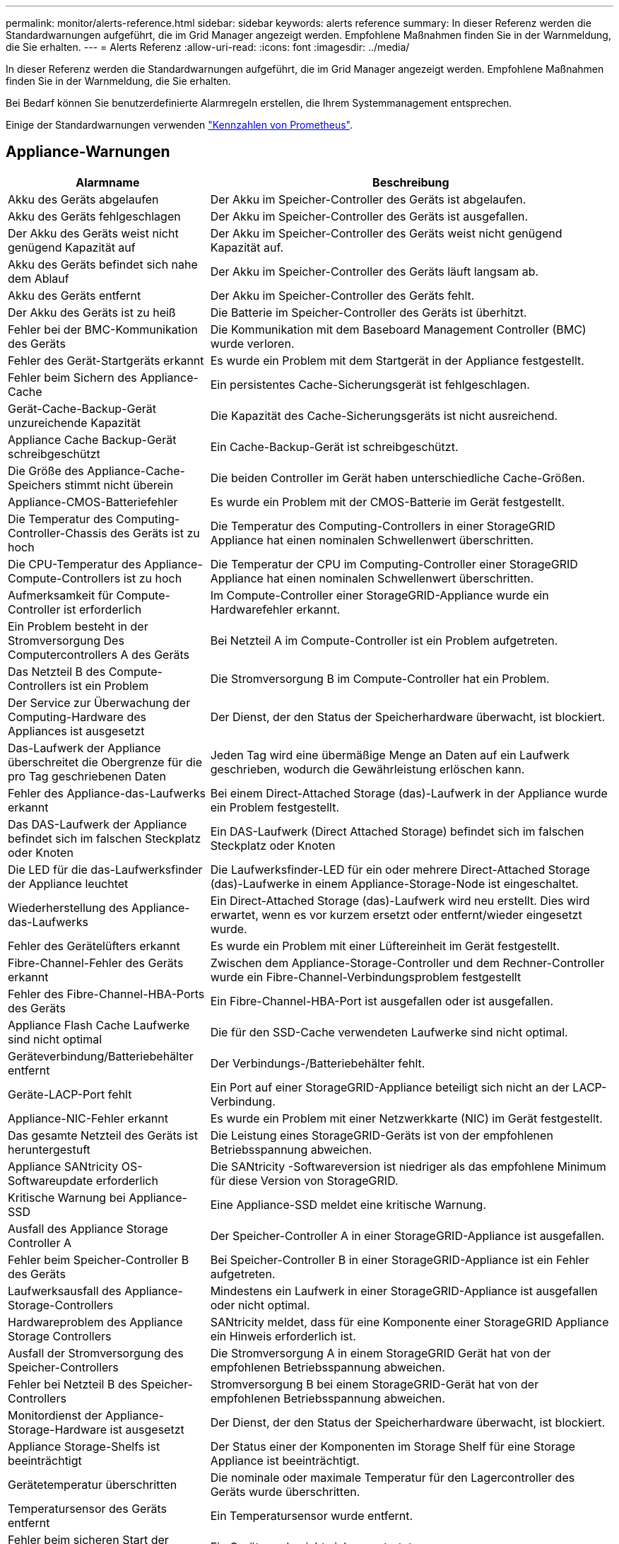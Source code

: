 ---
permalink: monitor/alerts-reference.html 
sidebar: sidebar 
keywords: alerts reference 
summary: In dieser Referenz werden die Standardwarnungen aufgeführt, die im Grid Manager angezeigt werden. Empfohlene Maßnahmen finden Sie in der Warnmeldung, die Sie erhalten. 
---
= Alerts Referenz
:allow-uri-read: 
:icons: font
:imagesdir: ../media/


[role="lead"]
In dieser Referenz werden die Standardwarnungen aufgeführt, die im Grid Manager angezeigt werden. Empfohlene Maßnahmen finden Sie in der Warnmeldung, die Sie erhalten.

Bei Bedarf können Sie benutzerdefinierte Alarmregeln erstellen, die Ihrem Systemmanagement entsprechen.

Einige der Standardwarnungen verwenden link:commonly-used-prometheus-metrics.html["Kennzahlen von Prometheus"].



== Appliance-Warnungen

[cols="1a,2a"]
|===
| Alarmname | Beschreibung 


 a| 
Akku des Geräts abgelaufen
 a| 
Der Akku im Speicher-Controller des Geräts ist abgelaufen.



 a| 
Akku des Geräts fehlgeschlagen
 a| 
Der Akku im Speicher-Controller des Geräts ist ausgefallen.



 a| 
Der Akku des Geräts weist nicht genügend Kapazität auf
 a| 
Der Akku im Speicher-Controller des Geräts weist nicht genügend Kapazität auf.



 a| 
Akku des Geräts befindet sich nahe dem Ablauf
 a| 
Der Akku im Speicher-Controller des Geräts läuft langsam ab.



 a| 
Akku des Geräts entfernt
 a| 
Der Akku im Speicher-Controller des Geräts fehlt.



 a| 
Der Akku des Geräts ist zu heiß
 a| 
Die Batterie im Speicher-Controller des Geräts ist überhitzt.



 a| 
Fehler bei der BMC-Kommunikation des Geräts
 a| 
Die Kommunikation mit dem Baseboard Management Controller (BMC) wurde verloren.



 a| 
Fehler des Gerät-Startgeräts erkannt
 a| 
Es wurde ein Problem mit dem Startgerät in der Appliance festgestellt.



 a| 
Fehler beim Sichern des Appliance-Cache
 a| 
Ein persistentes Cache-Sicherungsgerät ist fehlgeschlagen.



 a| 
Gerät-Cache-Backup-Gerät unzureichende Kapazität
 a| 
Die Kapazität des Cache-Sicherungsgeräts ist nicht ausreichend.



 a| 
Appliance Cache Backup-Gerät schreibgeschützt
 a| 
Ein Cache-Backup-Gerät ist schreibgeschützt.



 a| 
Die Größe des Appliance-Cache-Speichers stimmt nicht überein
 a| 
Die beiden Controller im Gerät haben unterschiedliche Cache-Größen.



 a| 
Appliance-CMOS-Batteriefehler
 a| 
Es wurde ein Problem mit der CMOS-Batterie im Gerät festgestellt.



 a| 
Die Temperatur des Computing-Controller-Chassis des Geräts ist zu hoch
 a| 
Die Temperatur des Computing-Controllers in einer StorageGRID Appliance hat einen nominalen Schwellenwert überschritten.



 a| 
Die CPU-Temperatur des Appliance-Compute-Controllers ist zu hoch
 a| 
Die Temperatur der CPU im Computing-Controller einer StorageGRID Appliance hat einen nominalen Schwellenwert überschritten.



 a| 
Aufmerksamkeit für Compute-Controller ist erforderlich
 a| 
Im Compute-Controller einer StorageGRID-Appliance wurde ein Hardwarefehler erkannt.



 a| 
Ein Problem besteht in der Stromversorgung Des Computercontrollers A des Geräts
 a| 
Bei Netzteil A im Compute-Controller ist ein Problem aufgetreten.



 a| 
Das Netzteil B des Compute-Controllers ist ein Problem
 a| 
Die Stromversorgung B im Compute-Controller hat ein Problem.



 a| 
Der Service zur Überwachung der Computing-Hardware des Appliances ist ausgesetzt
 a| 
Der Dienst, der den Status der Speicherhardware überwacht, ist blockiert.



 a| 
Das-Laufwerk der Appliance überschreitet die Obergrenze für die pro Tag geschriebenen Daten
 a| 
Jeden Tag wird eine übermäßige Menge an Daten auf ein Laufwerk geschrieben, wodurch die Gewährleistung erlöschen kann.



 a| 
Fehler des Appliance-das-Laufwerks erkannt
 a| 
Bei einem Direct-Attached Storage (das)-Laufwerk in der Appliance wurde ein Problem festgestellt.



 a| 
Das DAS-Laufwerk der Appliance befindet sich im falschen Steckplatz oder Knoten
 a| 
Ein DAS-Laufwerk (Direct Attached Storage) befindet sich im falschen Steckplatz oder Knoten



 a| 
Die LED für die das-Laufwerksfinder der Appliance leuchtet
 a| 
Die Laufwerksfinder-LED für ein oder mehrere Direct-Attached Storage (das)-Laufwerke in einem Appliance-Storage-Node ist eingeschaltet.



 a| 
Wiederherstellung des Appliance-das-Laufwerks
 a| 
Ein Direct-Attached Storage (das)-Laufwerk wird neu erstellt. Dies wird erwartet, wenn es vor kurzem ersetzt oder entfernt/wieder eingesetzt wurde.



 a| 
Fehler des Gerätelüfters erkannt
 a| 
Es wurde ein Problem mit einer Lüftereinheit im Gerät festgestellt.



 a| 
Fibre-Channel-Fehler des Geräts erkannt
 a| 
Zwischen dem Appliance-Storage-Controller und dem Rechner-Controller wurde ein Fibre-Channel-Verbindungsproblem festgestellt



 a| 
Fehler des Fibre-Channel-HBA-Ports des Geräts
 a| 
Ein Fibre-Channel-HBA-Port ist ausgefallen oder ist ausgefallen.



 a| 
Appliance Flash Cache Laufwerke sind nicht optimal
 a| 
Die für den SSD-Cache verwendeten Laufwerke sind nicht optimal.



 a| 
Geräteverbindung/Batteriebehälter entfernt
 a| 
Der Verbindungs-/Batteriebehälter fehlt.



 a| 
Geräte-LACP-Port fehlt
 a| 
Ein Port auf einer StorageGRID-Appliance beteiligt sich nicht an der LACP-Verbindung.



 a| 
Appliance-NIC-Fehler erkannt
 a| 
Es wurde ein Problem mit einer Netzwerkkarte (NIC) im Gerät festgestellt.



 a| 
Das gesamte Netzteil des Geräts ist heruntergestuft
 a| 
Die Leistung eines StorageGRID-Geräts ist von der empfohlenen Betriebsspannung abweichen.



 a| 
Appliance SANtricity OS-Softwareupdate erforderlich
 a| 
Die SANtricity -Softwareversion ist niedriger als das empfohlene Minimum für diese Version von StorageGRID.



 a| 
Kritische Warnung bei Appliance-SSD
 a| 
Eine Appliance-SSD meldet eine kritische Warnung.



 a| 
Ausfall des Appliance Storage Controller A
 a| 
Der Speicher-Controller A in einer StorageGRID-Appliance ist ausgefallen.



 a| 
Fehler beim Speicher-Controller B des Geräts
 a| 
Bei Speicher-Controller B in einer StorageGRID-Appliance ist ein Fehler aufgetreten.



 a| 
Laufwerksausfall des Appliance-Storage-Controllers
 a| 
Mindestens ein Laufwerk in einer StorageGRID-Appliance ist ausgefallen oder nicht optimal.



 a| 
Hardwareproblem des Appliance Storage Controllers
 a| 
SANtricity meldet, dass für eine Komponente einer StorageGRID Appliance ein Hinweis erforderlich ist.



 a| 
Ausfall der Stromversorgung des Speicher-Controllers
 a| 
Die Stromversorgung A in einem StorageGRID Gerät hat von der empfohlenen Betriebsspannung abweichen.



 a| 
Fehler bei Netzteil B des Speicher-Controllers
 a| 
Stromversorgung B bei einem StorageGRID-Gerät hat von der empfohlenen Betriebsspannung abweichen.



 a| 
Monitordienst der Appliance-Storage-Hardware ist ausgesetzt
 a| 
Der Dienst, der den Status der Speicherhardware überwacht, ist blockiert.



 a| 
Appliance Storage-Shelfs ist beeinträchtigt
 a| 
Der Status einer der Komponenten im Storage Shelf für eine Storage Appliance ist beeinträchtigt.



 a| 
Gerätetemperatur überschritten
 a| 
Die nominale oder maximale Temperatur für den Lagercontroller des Geräts wurde überschritten.



 a| 
Temperatursensor des Geräts entfernt
 a| 
Ein Temperatursensor wurde entfernt.



 a| 
Fehler beim sicheren Start der Appliance-UEFI
 a| 
Ein Gerät wurde nicht sicher gestartet.



 a| 
Die Festplatten-I/O ist sehr langsam
 a| 
Sehr langsamer Festplatten-I/O kann die Grid-Performance beeinträchtigen.



 a| 
Lüfterfehler des Speichergeräts erkannt
 a| 
Es wurde ein Problem mit einer Lüftereinheit im Speicher-Controller für eine Appliance festgestellt.



 a| 
Die Storage-Konnektivität der Storage-Appliance ist herabgesetzt
 a| 
Problem mit einer oder mehreren Verbindungen zwischen dem Compute-Controller und dem Storage-Controller.



 a| 
Speichergerät nicht zugänglich
 a| 
Auf ein Speichergerät kann nicht zugegriffen werden.

|===


== Audit- und Syslog-Warnmeldungen

[cols="1a,2a"]
|===
| Alarmname | Beschreibung 


 a| 
Audit-Protokolle werden der Warteschlange im Speicher hinzugefügt
 a| 
Der Node kann Protokolle nicht an den lokalen Syslog-Server senden, und die Warteschlange im Speicher wird ausgefüllt.



 a| 
Fehler bei der Weiterleitung des externen Syslog-Servers
 a| 
Der Node kann Protokolle nicht an den externen Syslog-Server weiterleiten.



 a| 
Große Audit-Warteschlange
 a| 
Die Festplattenwarteschlange für Prüfmeldungen ist voll.  Wenn dieser Zustand nicht behoben wird, können S3-Vorgänge fehlschlagen.



 a| 
Protokolle werden der Warteschlange auf der Festplatte hinzugefügt
 a| 
Der Node kann Protokolle nicht an den externen Syslog-Server weiterleiten, und die Warteschlange auf der Festplatte wird ausgefüllt.

|===


== Bucket-Warnmeldungen

[cols="1a,2a"]
|===
| Alarmname | Beschreibung 


 a| 
FabricPool Bucket hat die nicht unterstützte Bucket-Konsistenzeinstellung
 a| 
Ein FabricPool-Bucket verwendet die verfügbare oder strong-site-Konsistenzstufe, die nicht unterstützt wird.



 a| 
FabricPool Bucket hat nicht unterstützte Versionierung
 a| 
In einem FabricPool Bucket ist die Versionierung oder die S3-Objektsperrung aktiviert, die nicht unterstützt werden.

|===


== Cassandra – Warnmeldungen

[cols="1a,2a"]
|===
| Alarmname | Beschreibung 


 a| 
Cassandra Auto-Kompaktor-Fehler
 a| 
Beim Cassandra Auto-Kompaktor ist ein Fehler aufgetreten.



 a| 
Cassandra Auto-Kompaktor-Kennzahlen veraltet
 a| 
Die Kennzahlen, die den Cassandra Auto-Kompaktor beschreiben, sind veraltet.



 a| 
Cassandra Kommunikationsfehler
 a| 
Die Nodes, auf denen der Cassandra-Service ausgeführt wird, haben Probleme bei der Kommunikation untereinander.



 a| 
Cassandra-Kompensation überlastet
 a| 
Der Cassandra-Verdichtungsprozess ist überlastet.



 a| 
Cassandra-Fehler bei der Übergröße des Schreibvorgangs
 a| 
Bei einem internen StorageGRID-Prozess wurde eine zu große Schreibanforderung an Cassandra gesendet.



 a| 
Veraltete Reparaturkennzahlen für Cassandra
 a| 
Die Kennzahlen, die Cassandra-Reparaturaufträge beschreiben, sind veraltet.



 a| 
Cassandra Reparaturfortschritt langsam
 a| 
Der Fortschritt der Cassandra-Datenbankreparaturen ist langsam.



 a| 
Cassandra Reparaturservice nicht verfügbar
 a| 
Der Cassandra-Reparaturservice ist nicht verfügbar.



 a| 
Cassandra Tabelle beschädigt
 a| 
Cassandra hat Tabellenbeschädigungen erkannt. Cassandra wird automatisch neu gestartet, wenn Tabellenbeschädigungen erkannt werden.

|===


== Warnmeldungen für Cloud-Storage-Pool

[cols="1a,2a"]
|===
| Alarmname | Beschreibung 


 a| 
Verbindungsfehler beim Cloud-Storage-Pool
 a| 
Bei der Zustandsprüfung für Cloud-Storage-Pools wurde ein oder mehrere neue Fehler erkannt.



 a| 
IAM Roles Anywhere End-Entity-Zertifizierung Ablauf
 a| 
IAM-Rollen überall dort, wo das End-Entity-Zertifikat abläuft.

|===


== Warnmeldungen bei Grid-übergreifender Replizierung

[cols="1a,2a"]
|===
| Alarmname | Beschreibung 


 a| 
Dauerhafter Ausfall der Grid-übergreifenden Replizierung
 a| 
Es ist ein gitterübergreifender Replikationsfehler aufgetreten, der vom Benutzer behoben werden muss.



 a| 
Grid-übergreifende Replizierungsressourcen nicht verfügbar
 a| 
Grid-übergreifende Replikationsanforderungen stehen aus, da eine Ressource nicht verfügbar ist.

|===


== DHCP-Warnungen

[cols="1a,2a"]
|===
| Alarmname | Beschreibung 


 a| 
DHCP-Leasing abgelaufen
 a| 
Der DHCP-Leasingvertrag auf einer Netzwerkschnittstelle ist abgelaufen.



 a| 
DHCP-Leasing läuft bald ab
 a| 
Der DHCP-Lease auf einer Netzwerkschnittstelle läuft demnächst aus.



 a| 
DHCP-Server nicht verfügbar
 a| 
Der DHCP-Server ist nicht verfügbar.

|===


== Debug- und Trace-Warnungen

[cols="1a,2a"]
|===
| Alarmname | Beschreibung 


 a| 
Leistungsbeeinträchtigung debuggen
 a| 
Wenn der Debug-Modus aktiviert ist, kann sich die Systemleistung negativ auswirken.



 a| 
Trace-Konfiguration aktiviert
 a| 
Wenn die Trace-Konfiguration aktiviert ist, kann die Systemleistung beeinträchtigt werden.

|===


== E-Mail- und AutoSupport-Benachrichtigungen

[cols="1a,2a"]
|===
| Alarmname | Beschreibung 


 a| 
Fehler beim Senden der AutoSupport-Nachricht
 a| 
Die letzte AutoSupport-Meldung konnte nicht gesendet werden.



 a| 
Auflösung des Domänennamens fehlgeschlagen
 a| 
Der StorageGRID-Knoten konnte die Domänennamen nicht auflösen.



 a| 
E-Mail-Benachrichtigung fehlgeschlagen
 a| 
Die E-Mail-Benachrichtigung für eine Warnmeldung konnte nicht gesendet werden.



 a| 
Ziel-Bucket für Protokollarchivierung nicht gefunden
 a| 
Der Ziel-Bucket für die Protokollarchivierung fehlt, wodurch die Archivierung der Protokolle im Ziel-Bucket verhindert wird.



 a| 
SNMP-Inform-Fehler
 a| 
Fehler beim Senden von SNMP-Benachrichtigungen an ein Trap-Ziel.



 a| 
Externer SSH-Zugriff aktiviert
 a| 
Der externe SSH-Zugriff ist seit mehr als 24 Stunden aktiviert.



 a| 
SSH- oder Konsole-Anmeldung erkannt
 a| 
In den letzten 24 Stunden hat sich ein Benutzer über die Webkonsole oder SSH angemeldet.

|===


== Alarme für Erasure Coding (EC)

[cols="1a,2a"]
|===
| Alarmname | Beschreibung 


 a| 
EC-Ausgleichfehler
 a| 
Das EC-Ausgleichverfahren ist fehlgeschlagen oder wurde gestoppt.



 a| 
EC-Reparaturfehler
 a| 
Ein Reparaturauftrag für EC-Daten ist fehlgeschlagen oder wurde angehalten.



 a| 
EC-Reparatur blockiert
 a| 
Ein Reparaturauftrag für EC-Daten ist blockiert.



 a| 
Fehler bei der Verifizierung von Fragmenten, die nach der Löschung codiert wurden
 a| 
Fragmente, die mit der Löschung codiert wurden, können nicht mehr verifiziert werden. Beschädigte Fragmente werden möglicherweise nicht repariert.

|===


== Ablauf von Zertifikatwarnungen

[cols="1a,2a"]
|===
| Alarmname | Beschreibung 


 a| 
Ablauf des Zertifikats der Administrator-Proxy-Zertifizierungsstelle
 a| 
Mindestens ein Zertifikat im CA-Paket des Admin-Proxy-Servers läuft bald ab.



 a| 
Ablauf des Client-Zertifikats
 a| 
Mindestens ein Clientzertifikat läuft bald ab.



 a| 
Ablauf des globalen Serverzertifikats für S3
 a| 
Das globale Serverzertifikat für S3 läuft bald ab.



 a| 
Ablauf des Endpunktzertifikats des Load Balancer
 a| 
Ein oder mehrere Load Balancer-Endpunktzertifikate laufen kurz vor dem Ablauf.



 a| 
Ablauf des Serverzertifikats für die Verwaltungsschnittstelle
 a| 
Das für die Managementoberfläche verwendete Serverzertifikat läuft bald ab.



 a| 
Ablauf des externen Syslog CA-Zertifikats
 a| 
Das Zertifikat der Zertifizierungsstelle (CA), das zum Signieren des externen Syslog-Serverzertifikats verwendet wird, läuft in Kürze ab.



 a| 
Ablauf des externen Syslog-Client-Zertifikats
 a| 
Das Client-Zertifikat für einen externen Syslog-Server läuft kurz vor dem Ablauf.



 a| 
Ablauf des externen Syslog-Serverzertifikats
 a| 
Das vom externen Syslog-Server präsentierte Serverzertifikat läuft bald ab.

|===


== Warnmeldungen zum Grid-Netzwerk

[cols="1a,2a"]
|===
| Alarmname | Beschreibung 


 a| 
MTU-Diskrepanz bei dem Grid-Netzwerk
 a| 
Die MTU-Einstellung für die Grid Network-Schnittstelle (eth0) unterscheidet sich deutlich von Knoten im Grid.

|===


== Warnmeldungen zu Grid-Verbund

[cols="1a,2a"]
|===
| Alarmname | Beschreibung 


 a| 
Ablauf des Netzverbundzertifikats
 a| 
Ein oder mehrere Grid Federation-Zertifikate laufen demnächst ab.



 a| 
Fehler bei der Verbindung mit dem Grid-Verbund
 a| 
Die Netzverbundverbindung zwischen dem lokalen und dem entfernten Netz funktioniert nicht.

|===


== Warnmeldungen bei hoher Auslastung oder hoher Latenz

[cols="1a,2a"]
|===
| Alarmname | Beschreibung 


 a| 
Hohe Java-Heap-Nutzung
 a| 
Es wird ein hoher Prozentsatz von Java Heap Space verwendet.



 a| 
Hohe Latenz bei Metadatenanfragen
 a| 
Die durchschnittliche Zeit für Cassandra-Metadatenabfragen ist zu lang.

|===


== Warnmeldungen zur Identitätsföderation

[cols="1a,2a"]
|===
| Alarmname | Beschreibung 


 a| 
Synchronisierungsfehler bei der Identitätsföderation
 a| 
Es ist nicht möglich, föderierte Gruppen und Benutzer von der Identitätsquelle zu synchronisieren.



 a| 
Fehler bei der Synchronisierung der Identitätsföderation für einen Mandanten
 a| 
Es ist nicht möglich, föderierte Gruppen und Benutzer von der Identitätsquelle zu synchronisieren, die von einem Mandanten konfiguriert wurde.

|===


== Warnmeldungen für Information Lifecycle Management (ILM)

[cols="1a,2a"]
|===
| Alarmname | Beschreibung 


 a| 
ILM-Platzierung nicht erreichbar
 a| 
Für bestimmte Objekte kann keine Platzierung in einer ILM-Regel erzielt werden.



 a| 
ILM-Scan-Rate niedrig
 a| 
Die ILM-Scan-Rate ist auf weniger als 100 Objekte/Sekunde eingestellt.

|===


== KMS-Warnungen (Key Management Server)

[cols="1a,2a"]
|===
| Alarmname | Beschreibung 


 a| 
ABLAUF DES KMS-CA-Zertifikats
 a| 
Das Zertifikat der Zertifizierungsstelle (CA), das zum Signieren des KMS-Zertifikats (Key Management Server) verwendet wird, läuft bald ab.



 a| 
ABLAUF DES KMS-Clientzertifikats
 a| 
Das Clientzertifikat für einen Schlüsselverwaltungsserver läuft demnächst ab



 a| 
KMS-Konfiguration konnte nicht geladen werden
 a| 
Es ist die Konfiguration für den Verschlüsselungsmanagement-Server vorhanden, konnte aber nicht geladen werden.



 a| 
KMS-Verbindungsfehler
 a| 
Ein Appliance-Node konnte keine Verbindung zum Schlüsselmanagementserver für seinen Standort herstellen.



 a| 
DER VERSCHLÜSSELUNGSSCHLÜSSELNAME VON KMS wurde nicht gefunden
 a| 
Der konfigurierte Schlüsselverwaltungsserver verfügt nicht über einen Verschlüsselungsschlüssel, der mit dem angegebenen Namen übereinstimmt.



 a| 
DIE Drehung des VERSCHLÜSSELUNGSSCHLÜSSELS ist fehlgeschlagen
 a| 
Alle Appliance-Volumes wurden erfolgreich entschlüsselt, ein oder mehrere Volumes konnten jedoch nicht auf den neuesten Schlüssel gedreht werden.



 a| 
KM ist nicht konfiguriert
 a| 
Für diesen Standort ist kein Schlüsselverwaltungsserver vorhanden.



 a| 
KMS-Schlüssel konnte ein Appliance-Volume nicht entschlüsseln
 a| 
Ein oder mehrere Volumes auf einer Appliance mit aktivierter Node-Verschlüsselung konnten nicht mit dem aktuellen KMS-Schlüssel entschlüsselt werden.



 a| 
Ablauf DES KMS-Serverzertifikats
 a| 
Das vom KMS (Key Management Server) verwendete Serverzertifikat läuft in Kürze ab.



 a| 
KMS-Serververbindungsfehler
 a| 
Ein Appliance-Knoten konnte keine Verbindung zu einem oder mehreren Servern im Key Management Server-Cluster für seinen Standort herstellen.

|===


== Warnmeldungen zum Load Balancer

[cols="1a,2a"]
|===
| Alarmname | Beschreibung 


 a| 
Erhöhte Load Balancer-Verbindungen ohne Anforderung
 a| 
Ein erhöhter Prozentsatz an Verbindungen zu Endpunkten des Lastausgleichs, die ohne Durchführung von Anfragen getrennt wurden.

|===


== Lokale Zeitversatz-Warnungen

[cols="1a,2a"]
|===
| Alarmname | Beschreibung 


 a| 
Großer Zeitversatz der lokalen Uhr
 a| 
Der Offset zwischen lokaler Uhr und NTP-Zeit (Network Time Protocol) ist zu groß.

|===


== Warnungen zu wenig Speicher oder zu wenig Speicherplatz

[cols="1a,2a"]
|===
| Alarmname | Beschreibung 


 a| 
Geringe Kapazität der Auditprotokoll-Festplatte
 a| 
Der für Audit-Protokolle verfügbare Speicherplatz ist gering.  Wenn dieser Zustand nicht behoben wird, können S3-Vorgänge fehlschlagen.



 a| 
Niedriger verfügbarer Node-Speicher
 a| 
Die RAM-Menge, die auf einem Knoten verfügbar ist, ist gering.



 a| 
Wenig freier Speicherplatz für den Speicherpool
 a| 
Der verfügbare Speicherplatz zum Speichern von Objektdaten im Storage Node ist gering.



 a| 
Wenig installierter Node-Speicher
 a| 
Der installierte Arbeitsspeicher auf einem Node ist gering.



 a| 
Niedriger Metadaten-Storage
 a| 
Der zur Speicherung von Objektmetadaten verfügbare Speicherplatz ist gering.



 a| 
Niedrige Kenngrößen für die Festplattenkapazität
 a| 
Der für die Kennzahlendatenbank verfügbare Speicherplatz ist gering.



 a| 
Niedriger Objekt-Storage
 a| 
Der zum Speichern von Objektdaten verfügbare Platz ist gering.



 a| 
Low Read-Only-Wasserzeichen überschreiben
 a| 
Das weiche, schreibgeschützte Wasserzeichen des Speichervolumes liegt unter dem minimalen optimierten Wasserzeichen für einen Speicher-Node.



 a| 
Niedrige Root-Festplattenkapazität
 a| 
Der auf der Stammfestplatte verfügbare Speicherplatz ist gering.



 a| 
Niedrige Datenkapazität des Systems
 a| 
Der für /var/local verfügbare Speicherplatz ist gering.  Wenn dieser Zustand nicht behoben wird, können S3-Vorgänge fehlschlagen.



 a| 
Geringer Tmp-Telefonspeicherplatz
 a| 
Der im Verzeichnis /tmp verfügbare Speicherplatz ist gering.

|===


== Warnmeldungen für das Node- oder Node-Netzwerk

[cols="1a,2a"]
|===
| Alarmname | Beschreibung 


 a| 
ADC-Quorum nicht erreicht
 a| 
Speicherknoten mit ADC-Dienst ist offline.  Erweiterungs- und Außerbetriebnahmevorgänge werden blockiert, bis das ADC-Quorum wiederhergestellt ist.



 a| 
Admin-Netzwerk Nutzung erhalten
 a| 
Die Empfangsauslastung im Admin-Netzwerk ist hoch.



 a| 
Admin Netzwerk Übertragungsnutzung
 a| 
Die Übertragungsnutzung im Admin-Netzwerk ist hoch.



 a| 
Fehler bei der Firewall-Konfiguration
 a| 
Firewall-Konfiguration konnte nicht angewendet werden.



 a| 
Endpunkte der Managementoberfläche im Fallback-Modus
 a| 
Alle Endpunkte der Managementoberfläche sind zu lange auf die Standardports zurückgefallen.



 a| 
Fehler bei der Node-Netzwerkverbindung
 a| 
Beim Übertragen der Daten zwischen den Nodes ist ein Fehler aufgetreten.



 a| 
Node-Netzwerkannahme-Frame-Fehler
 a| 
Bei einem hohen Prozentsatz der Netzwerkframes, die von einem Node empfangen wurden, gab es Fehler.



 a| 
Der Node ist nicht mit dem NTP-Server synchronisiert
 a| 
Der Node ist nicht mit dem NTP-Server (Network Time Protocol) synchronisiert.



 a| 
Der Node ist nicht mit dem NTP-Server gesperrt
 a| 
Der Node ist nicht auf einen NTP-Server (Network Time Protocol) gesperrt.



 a| 
Nicht-Appliance-Knotennetzwerk ausgefallen
 a| 
Mindestens ein Netzwerkgerät ist ausgefallen oder nicht verbunden.



 a| 
Verbindung zur Service-Appliance im Admin-Netzwerk getrennt
 a| 
Die Appliance-Schnittstelle zum Admin-Netzwerk (eth1) ist ausgefallen oder getrennt.



 a| 
Services-Appliance-Verbindung am Admin-Netzwerkanschluss 1 getrennt
 a| 
Der Admin-Netzwerkanschluss 1 am Gerät ist ausgefallen oder ist nicht verbunden.



 a| 
Verbindung zur Service-Appliance im Client-Netzwerk getrennt
 a| 
Die Appliance-Schnittstelle zum Client-Netzwerk (eth2) ist ausgefallen oder getrennt.



 a| 
Verbindung zur Service-Appliance auf Netzwerkport 1 getrennt
 a| 
Netzwerkport 1 auf der Appliance ist ausgefallen oder getrennt.



 a| 
Verbindung zur Service-Appliance auf Netzwerkport 2 getrennt
 a| 
Netzwerkport 2 auf der Appliance ist ausgefallen oder getrennt.



 a| 
Verbindung zur Service-Appliance auf Netzwerkport 3 getrennt
 a| 
Netzwerkport 3 auf der Appliance ist ausgefallen oder getrennt.



 a| 
Verbindung zur Service-Appliance auf Netzwerkport 4 getrennt
 a| 
Netzwerkport 4 auf der Appliance ist ausgefallen oder getrennt.



 a| 
Verbindung der Storage-Appliance im Admin-Netzwerk getrennt
 a| 
Die Appliance-Schnittstelle zum Admin-Netzwerk (eth1) ist ausgefallen oder getrennt.



 a| 
Verknüpfung der Speicher-Appliance auf Admin-Netzwerk-Port 1 ausgefallen
 a| 
Der Admin-Netzwerkanschluss 1 am Gerät ist ausgefallen oder ist nicht verbunden.



 a| 
Verbindung der SpeicherAppliance im Client-Netzwerk getrennt
 a| 
Die Appliance-Schnittstelle zum Client-Netzwerk (eth2) ist ausgefallen oder getrennt.



 a| 
Verbindung der Speicher-Appliance auf Netzwerkport 1 getrennt
 a| 
Netzwerkport 1 auf der Appliance ist ausgefallen oder getrennt.



 a| 
Verbindung der Speicher-Appliance auf Netzwerkport 2 getrennt
 a| 
Netzwerkport 2 auf der Appliance ist ausgefallen oder getrennt.



 a| 
Verbindung der Speicher-Appliance auf Netzwerkport 3 getrennt
 a| 
Netzwerkport 3 auf der Appliance ist ausgefallen oder getrennt.



 a| 
Verbindung der Speicher-Appliance auf Netzwerkport 4 getrennt
 a| 
Netzwerkport 4 auf der Appliance ist ausgefallen oder getrennt.



 a| 
Storage-Node befindet sich nicht im gewünschten Speicherzustand
 a| 
Der LDR-Service auf einem Storage Node kann aufgrund eines internen Fehlers oder eines Volume-bezogenen Problems nicht in den gewünschten Status wechseln



 a| 
Verwendung der TCP-Verbindung
 a| 
Die Anzahl der TCP-Verbindungen auf diesem Knoten nähert sich der maximalen Anzahl, die nachverfolgt werden kann.



 a| 
Kommunikation mit Knoten nicht möglich
 a| 
Mindestens ein Service reagiert nicht oder der Node kann nicht erreicht werden.



 a| 
Unerwarteter Node-Neustart
 a| 
Ein Node wurde in den letzten 24 Stunden unerwartet neu gebootet.

|===


== Objektwarnmeldungen

[cols="1a,2a"]
|===
| Alarmname | Beschreibung 


 a| 
Überprüfung der Objektexistenz fehlgeschlagen
 a| 
Der Job für die Objektexistisprüfung ist fehlgeschlagen.



 a| 
Prüfung der ObjektExistenz ist blockiert
 a| 
Der Job zur Prüfung der ObjektExistenz ist blockiert.



 a| 
Möglicherweise verlorene Objekte
 a| 
Ein oder mehrere Objekte sind möglicherweise aus dem Raster verschwunden.



 a| 
Verwaiste Objekte erkannt
 a| 
Es wurden verwaiste Objekte erkannt.



 a| 
S3 PUT Objekt size zu groß
 a| 
Ein Client versucht, eine PUT-Objekt-Operation durchzuführen, die die S3-Größenlimits überschreitet.



 a| 
Nicht identifizierte beschädigte Objekte erkannt
 a| 
Im replizierten Objekt-Storage wurde eine Datei gefunden, die nicht als repliziertes Objekt identifiziert werden konnte.

|===


== Warnungen bei Objektbeschädigung

[cols="1a,2a"]
|===
| Alarmname | Beschreibung 


 a| 
Objektgröße stimmt nicht überein
 a| 
Bei der Überprüfung der Objektexistenz wurde eine unerwartete Objektgröße erkannt.

|===


== Benachrichtigungen zu Plattform-Services

[cols="1a,2a"]
|===
| Alarmname | Beschreibung 


 a| 
Plattform-Services ausstehende Anforderungskapazität niedrig
 a| 
Die Anzahl der ausstehenden Anfragen für Plattformdienste nähert sich der Kapazität.



 a| 
Plattform-Services nicht verfügbar
 a| 
Zu wenige Speicherknoten mit dem RSM-Service laufen oder sind an einem Standort verfügbar.

|===


== Warnmeldungen zu Storage-Volumes

[cols="1a,2a"]
|===
| Alarmname | Beschreibung 


 a| 
Das Storage-Volume muss beachtet werden
 a| 
Ein Storage Volume ist offline und muss beachtet werden.



 a| 
Das Speicher-Volume muss wiederhergestellt werden
 a| 
Ein Speicher-Volume wurde wiederhergestellt und muss wiederhergestellt werden.



 a| 
Das Storage-Volume ist offline
 a| 
Ein Storage-Volume war seit mehr als 5 Minuten offline.



 a| 
Versuch einer Neueinbindung des Speicher-Volumes
 a| 
Ein Storage Volume war offline und löste eine automatische Neueinbindung aus. Dies kann auf ein Laufwerksproblem oder Dateisystemfehler hinweisen.



 a| 
Die Volume-Wiederherstellung konnte die Reparatur replizierter Daten nicht starten
 a| 
Die Reparatur replizierter Daten für ein repariertes Volume konnte nicht automatisch gestartet werden.

|===


== Warnmeldungen zu StorageGRID-Services

[cols="1a,2a"]
|===
| Alarmname | Beschreibung 


 a| 
Nginx-Dienst mit Backup-Konfiguration
 a| 
Die Konfiguration des nginx-Dienstes ist ungültig. Die vorherige Konfiguration wird jetzt verwendet.



 a| 
Nginx-gw-Dienst mit Backup-Konfiguration
 a| 
Die Konfiguration des nginx-gw-Dienstes ist ungültig. Die vorherige Konfiguration wird jetzt verwendet.



 a| 
Zum Deaktivieren von FIPS ist ein Neustart erforderlich
 a| 
Die Sicherheitsrichtlinie erfordert keinen FIPS-Modus, aber es werden FIPS-Module verwendet.



 a| 
Neustart erforderlich zur Aktivierung von FIPS
 a| 
Die Sicherheitsrichtlinie erfordert den FIPS-Modus, aber es werden keine FIPS-Module verwendet.



 a| 
SSH-Service unter Verwendung der Backup-Konfiguration
 a| 
Die Konfiguration des SSH-Dienstes ist ungültig. Die vorherige Konfiguration wird jetzt verwendet.

|===


== Mandantenwarnmeldungen

[cols="1a,2a"]
|===
| Alarmname | Beschreibung 


 a| 
Hohe Kontingentnutzung für Mandanten
 a| 
Ein hoher Prozentsatz des Quota-Speicherplatzes wird verwendet. Diese Regel ist standardmäßig deaktiviert, da sie möglicherweise zu viele Benachrichtigungen verursacht.

|===